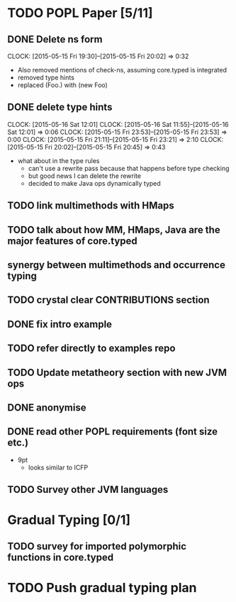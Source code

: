* TODO POPL Paper [5/11]
   DEADLINE: <2015-05-19 Tue 21:00>

** DONE Delete ns form
   CLOCK: [2015-05-15 Fri 19:30]--[2015-05-15 Fri 20:02] =>  0:32

- Also removed mentions of check-ns, assuming core.typed is integrated
- removed type hints
- replaced (Foo.) with (new Foo)

** DONE delete type hints
   CLOCK: [2015-05-16 Sat 12:01]
   CLOCK: [2015-05-16 Sat 11:55]--[2015-05-16 Sat 12:01] =>  0:06
   CLOCK: [2015-05-15 Fri 23:53]--[2015-05-15 Fri 23:53] =>  0:00
   CLOCK: [2015-05-15 Fri 21:11]--[2015-05-15 Fri 23:21] =>  2:10
   CLOCK: [2015-05-15 Fri 20:02]--[2015-05-15 Fri 20:45] =>  0:43

- what about in the type rules
  - can't use a rewrite pass because that happens before type checking
  - but good news I can delete the rewrite
  - decided to make Java ops dynamically typed

** TODO link multimethods with HMaps

** TODO talk about how MM, HMaps, Java are the major features of core.typed

** synergy between multimethods and occurrence typing

** TODO crystal clear CONTRIBUTIONS section


** DONE fix intro example


** TODO refer directly to examples repo

** TODO Update metatheory section with new JVM ops

** DONE anonymise

** DONE read other POPL requirements (font size etc.)

- 9pt
  - looks similar to ICFP

** TODO Survey other JVM languages

* Gradual Typing [0/1]
   DEADLINE: <2015-05-19 Tue 21:00>

** TODO survey for imported polymorphic functions in core.typed

* TODO Push gradual typing plan
